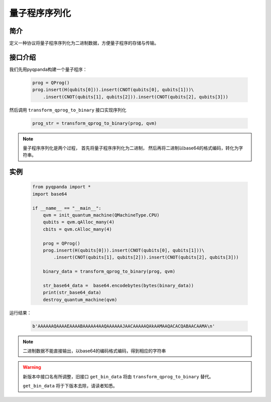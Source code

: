 .. _QProgStored:

量子程序序列化
==========================

简介
--------------
定义一种协议将量子程序序列化为二进制数据，方便量子程序的存储与传输。

接口介绍
--------------

我们先用pyqpanda构建一个量子程序：

    .. code-block:: python
          
        prog = QProg()
        prog.insert(H(qubits[0])).insert(CNOT(qubits[0], qubits[1]))\
            .insert(CNOT(qubits[1], qubits[2])).insert(CNOT(qubits[2], qubits[3]))

然后调用 ``transform_qprog_to_binary`` 接口实现序列化

    .. code-block:: python
          
        prog_str = transform_qprog_to_binary(prog, qvm)

.. note:: 量子程序序列化是两个过程， 首先将量子程序序列化为二进制， 然后再将二进制以base64的格式编码，转化为字符串。

实例
--------------

    .. code-block:: python
    
        from pyqpanda import *
        import base64
        
        if __name__ == "__main__":
            qvm = init_quantum_machine(QMachineType.CPU)
            qubits = qvm.qAlloc_many(4)
            cbits = qvm.cAlloc_many(4)

            prog = QProg()
            prog.insert(H(qubits[0])).insert(CNOT(qubits[0], qubits[1]))\
                .insert(CNOT(qubits[1], qubits[2])).insert(CNOT(qubits[2], qubits[3]))

            binary_data = transform_qprog_to_binary(prog, qvm)
            
            str_base64_data =  base64.encodebytes(bytes(binary_data))
            print(str_base64_data)
            destroy_quantum_machine(qvm)

        
运行结果：

    .. code-block:: python

        b'AAAAAAQAAAAEAAAABAAAAA4AAQAAAAAAJAACAAAAAQAkAAMAAQACACQABAACAAMA\n'  

.. note:: 二进制数据不能直接输出，以base64的编码格式编码，得到相应的字符串


.. warning:: 
        新版本中接口名有所调整，旧接口 ``get_bin_data`` 将由 ``transform_qprog_to_binary`` 替代。\
      
        ``get_bin_data`` 将于下版本去除，请读者知悉。